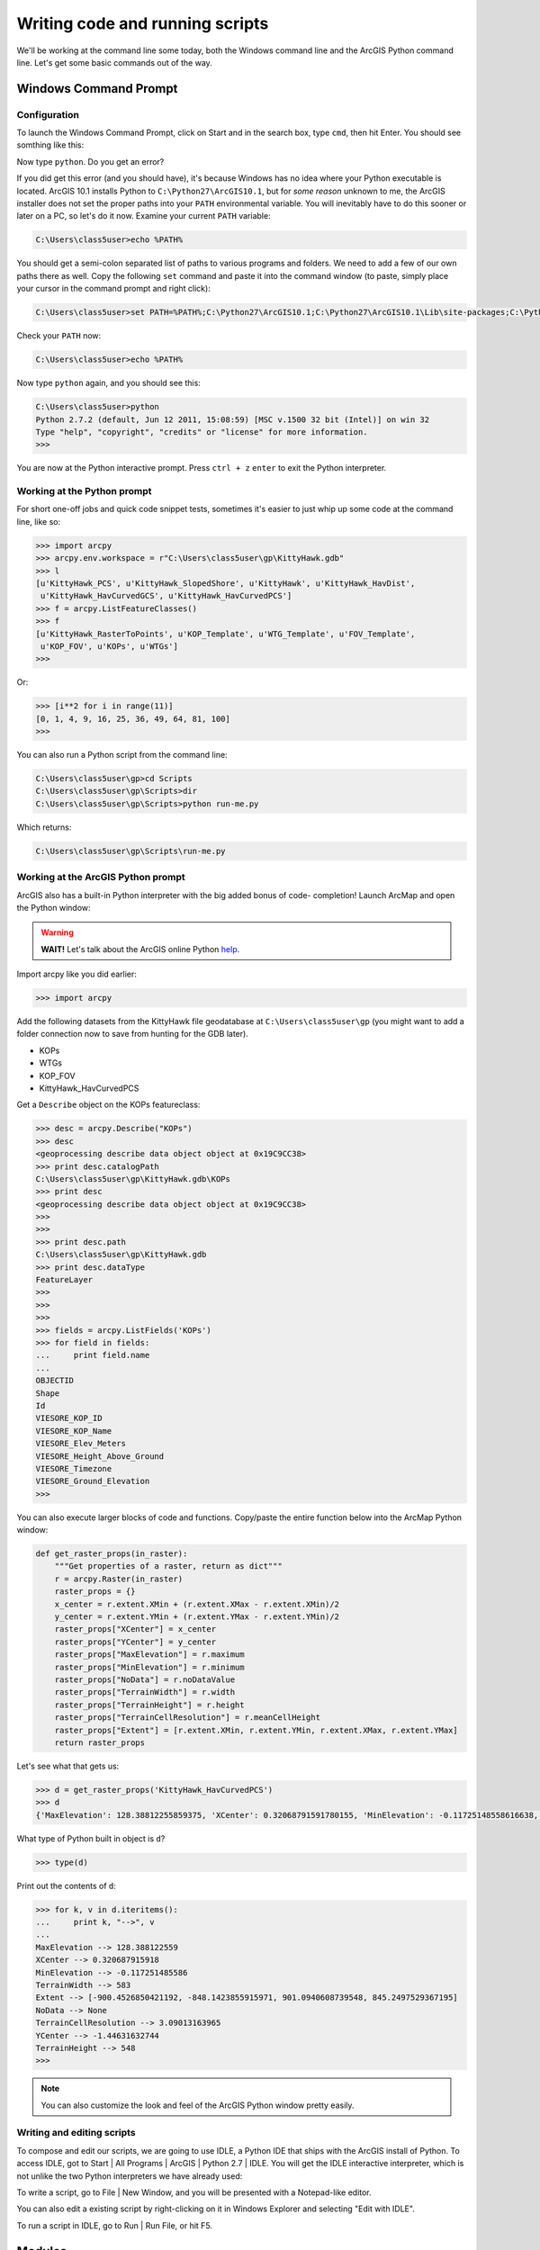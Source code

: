 Writing code and running scripts
================================

We'll be working at the command line some today, both the Windows command line 
and the ArcGIS Python command line. Let's get some basic commands out of the 
way.

Windows Command Prompt
----------------------

Configuration
+++++++++++++

To launch the Windows Command Prompt, click on Start and in the search box, type 
``cmd``, then hit Enter. You should see somthing like this:

.. image:: /images/cmd.png
   :width: 500px
   
Now type ``python``. Do you get an error?

.. image:: /images/cmd-python-not-found.png
   :width: 500px
   
If you did get this error (and you should have), it's because Windows has no 
idea where your Python 
executable is located. ArcGIS 10.1 installs Python to ``C:\Python27\ArcGIS10.1``, 
but for *some reason* unknown to me, the ArcGIS installer does not set the 
proper paths into your ``PATH`` environmental variable. You will inevitably have 
to do this sooner or later on a PC, so let's do it now. Examine your current 
``PATH`` variable:

.. code-block:: bash

   C:\Users\class5user>echo %PATH%
   
You should get a semi-colon separated list of paths to various programs and folders. 
We need to add a few of our own paths there as well. Copy the following ``set`` 
command and paste it into the command window (to paste, simply place your cursor 
in the command prompt and right click):

.. code-block:: bash

   C:\Users\class5user>set PATH=%PATH%;C:\Python27\ArcGIS10.1;C:\Python27\ArcGIS10.1\Lib\site-packages;C:\Python27\ArcGIS10.1\Scripts
   
Check your ``PATH`` now:

.. code-block:: bash

   C:\Users\class5user>echo %PATH%
   
Now type ``python`` again, and you should see this:

.. code-block:: bash
   
   C:\Users\class5user>python
   Python 2.7.2 (default, Jun 12 2011, 15:08:59) [MSC v.1500 32 bit (Intel)] on win 32
   Type "help", "copyright", "credits" or "license" for more information.
   >>>
   
You are now at the Python interactive prompt. Press ``ctrl + z`` ``enter`` to 
exit the Python interpreter.

Working at the Python prompt
++++++++++++++++++++++++++++

For short one-off jobs and quick code snippet tests, sometimes it's easier to 
just whip up some code at the command line, like so:

.. code-block:: bash

   >>> import arcpy
   >>> arcpy.env.workspace = r"C:\Users\class5user\gp\KittyHawk.gdb"
   >>> l
   [u'KittyHawk_PCS', u'KittyHawk_SlopedShore', u'KittyHawk', u'KittyHawk_HavDist',
    u'KittyHawk_HavCurvedGCS', u'KittyHawk_HavCurvedPCS']
   >>> f = arcpy.ListFeatureClasses()
   >>> f
   [u'KittyHawk_RasterToPoints', u'KOP_Template', u'WTG_Template', u'FOV_Template',
    u'KOP_FOV', u'KOPs', u'WTGs']
   >>>
   
Or:

.. code-block:: bash

   >>> [i**2 for i in range(11)]
   [0, 1, 4, 9, 16, 25, 36, 49, 64, 81, 100]
   >>>
   
You can also run a Python script from the command line:

.. code-block:: bash

   C:\Users\class5user\gp>cd Scripts
   C:\Users\class5user\gp\Scripts>dir
   C:\Users\class5user\gp\Scripts>python run-me.py
   
Which returns:

.. code-block:: bash

   C:\Users\class5user\gp\Scripts\run-me.py
   
Working at the ArcGIS Python prompt
+++++++++++++++++++++++++++++++++++
   
ArcGIS also has a built-in Python interpreter with the big added bonus of code-
completion! Launch ArcMap and open the Python window:

.. image:: /images/open-arcgis-python.png
   :width: 500px
   
.. warning::

   **WAIT!** Let's talk about the ArcGIS online Python `help`_.
   
Import arcpy like you did earlier:

.. code-block:: bash

   >>> import arcpy

Add the following datasets from the KittyHawk file geodatabase at 
``C:\Users\class5user\gp`` (you might want to add a folder connection now to 
save from hunting for the GDB later).

* KOPs
* WTGs
* KOP_FOV
* KittyHawk_HavCurvedPCS

Get a ``Describe`` object on the KOPs featureclass:

.. code:: python

   >>> desc = arcpy.Describe("KOPs")
   >>> desc
   <geoprocessing describe data object object at 0x19C9CC38>
   >>> print desc.catalogPath
   C:\Users\class5user\gp\KittyHawk.gdb\KOPs
   >>> print desc
   <geoprocessing describe data object object at 0x19C9CC38>
   >>> 
   >>> 
   >>> print desc.path
   C:\Users\class5user\gp\KittyHawk.gdb
   >>> print desc.dataType
   FeatureLayer
   >>>
   >>>
   >>>
   >>> fields = arcpy.ListFields('KOPs')
   >>> for field in fields:
   ...     print field.name
   ...     
   OBJECTID
   Shape
   Id
   VIESORE_KOP_ID
   VIESORE_KOP_Name
   VIESORE_Elev_Meters
   VIESORE_Height_Above_Ground
   VIESORE_Timezone
   VIESORE_Ground_Elevation
   >>>
   
You can also execute larger blocks of code and functions. Copy/paste the entire 
function below into the ArcMap Python window:
   
.. code:: python   
   
   def get_raster_props(in_raster):   
       """Get properties of a raster, return as dict"""
       r = arcpy.Raster(in_raster)
       raster_props = {}
       x_center = r.extent.XMin + (r.extent.XMax - r.extent.XMin)/2
       y_center = r.extent.YMin + (r.extent.YMax - r.extent.YMin)/2
       raster_props["XCenter"] = x_center
       raster_props["YCenter"] = y_center
       raster_props["MaxElevation"] = r.maximum
       raster_props["MinElevation"] = r.minimum
       raster_props["NoData"] = r.noDataValue
       raster_props["TerrainWidth"] = r.width
       raster_props["TerrainHeight"] = r.height
       raster_props["TerrainCellResolution"] = r.meanCellHeight
       raster_props["Extent"] = [r.extent.XMin, r.extent.YMin, r.extent.XMax, r.extent.YMax]
       return raster_props
   
Let's see what that gets us:

.. code:: python 

   >>> d = get_raster_props('KittyHawk_HavCurvedPCS')
   >>> d
   {'MaxElevation': 128.38812255859375, 'XCenter': 0.32068791591780155, 'MinElevation': -0.11725148558616638, 'TerrainWidth': 583L, 'Extent': [-900.4526850421192, -848.1423855915971, 901.0940608739548, 845.2497529367195], 'NoData': None, 'TerrainCellResolution': 3.0901316396502128, 'YCenter': -1.446316327438808, 'TerrainHeight': 548L}
   
   
What type of Python built in object is ``d``?

.. code:: python 

   >>> type(d)
   
Print out the contents of ``d``:
   
.. code:: python 

   >>> for k, v in d.iteritems():
   ...     print k, "-->", v
   ...     
   MaxElevation --> 128.388122559
   XCenter --> 0.320687915918
   MinElevation --> -0.117251485586
   TerrainWidth --> 583
   Extent --> [-900.4526850421192, -848.1423855915971, 901.0940608739548, 845.2497529367195]
   NoData --> None
   TerrainCellResolution --> 3.09013163965
   YCenter --> -1.44631632744
   TerrainHeight --> 548
   >>>

.. note::

   You can also customize the look and feel of the ArcGIS Python window pretty 
   easily.

Writing and editing scripts
+++++++++++++++++++++++++++

To compose and edit our scripts, we are going to use IDLE, a Python IDE that ships 
with the ArcGIS install of Python. To access IDLE, got to Start | All Programs | 
ArcGIS | Python 2.7 | IDLE. You will get the IDLE interactive interpreter, which 
is not unlike the two Python interpreters we have already used:

.. image:: /images/idle.png
   :width: 500px
   
To write a script, go to File | New Window, and you will be presented with a 
Notepad-like editor. 

You can also edit a existing script by right-clicking on it in Windows Explorer 
and selecting "Edit with IDLE".

To run a script in IDLE, go to Run | Run File, or hit F5.

Modules
-------

Let's take a few minutes and discuss modules, where they live, and what some 
look like.


.. _help: http://resources.arcgis.com/en/help/main/10.1/
   